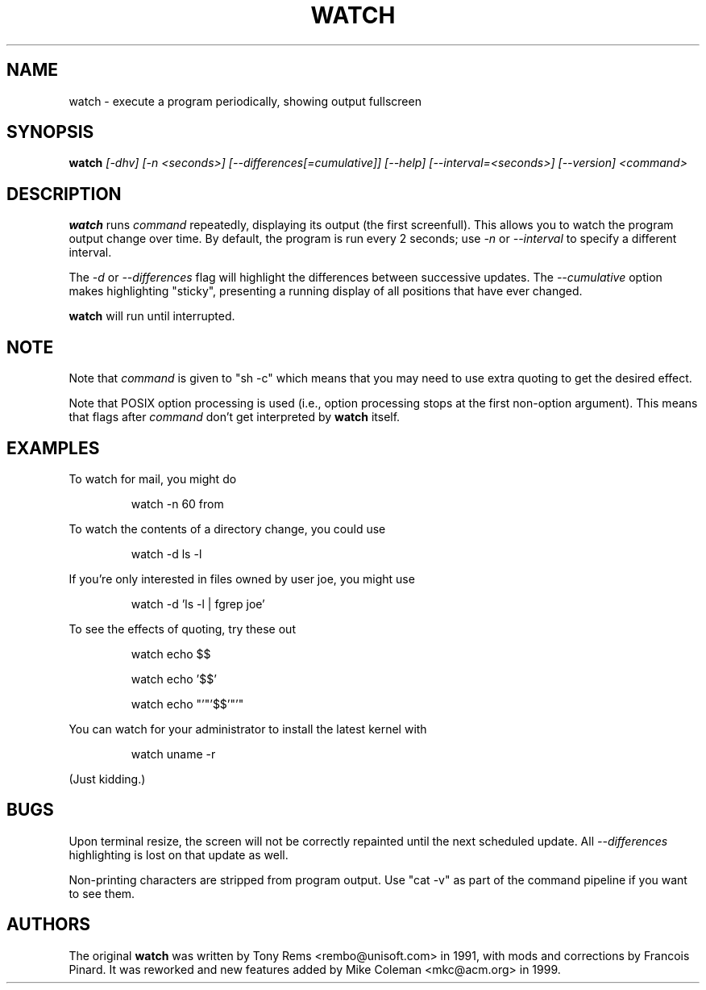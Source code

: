 .TH WATCH 1 "1999 Apr 3" " " "Linux User's Manual"
.SH NAME
watch \- execute a program periodically, showing output fullscreen
.SH SYNOPSIS
.B watch
.I [\-dhv] [\-n <seconds>] [\-\-differences[=cumulative]] [\-\-help] [\-\-interval=<seconds>] [\-\-version] <command>
.SH DESCRIPTION
.BR watch
runs
.I command
repeatedly, displaying its output (the first screenfull).  This allows you to
watch the program output change over time.  By default, the program is run
every 2 seconds; use 
.I -n
or
.I --interval
to specify a different interval.
.PP
The
.I -d
or
.I --differences
flag will highlight the differences between successive updates.  The 
.I --cumulative
option makes highlighting "sticky", presenting a running display of all
positions that have ever changed.
.PP
.BR watch
will run until interrupted.
.SH NOTE
Note that
.I command
is given to "sh -c"
which means that you may need to use extra quoting to get the desired effect.
.PP
Note that POSIX option processing is used (i.e., option processing stops at
the first non-option argument).  This means that flags after
.I command
don't get interpreted by
.BR watch
itself.
.SH EXAMPLES
.PP
To watch for mail, you might do
.IP
watch \-n 60 from
.PP
To watch the contents of a directory change, you could use
.IP
watch \-d ls \-l
.PP
If you're only interested in files owned by user joe, you might use 
.IP
watch \-d 'ls \-l | fgrep joe'
.PP
To see the effects of quoting, try these out
.IP
watch echo $$
.IP
watch echo '$$'
.IP
watch echo "'"'$$'"'"
.PP
You can watch for your administrator to install the latest kernel with
.IP
watch uname -r
.PP
(Just kidding.)
.SH BUGS
Upon terminal resize, the screen will not be correctly repainted until the
next scheduled update.  All
.I --differences
highlighting is lost on that update as well.
.PP
Non-printing characters are stripped from program output.  Use "cat -v" as
part of the command pipeline if you want to see them.
.SH AUTHORS
The original
.B watch
was written by Tony Rems <rembo@unisoft.com> in 1991, with mods and
corrections by Francois Pinard.  It was reworked and new features added by
Mike Coleman <mkc@acm.org> in 1999.
